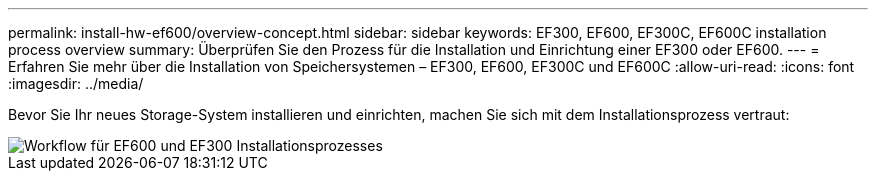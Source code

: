 ---
permalink: install-hw-ef600/overview-concept.html 
sidebar: sidebar 
keywords: EF300, EF600, EF300C, EF600C installation process overview 
summary: Überprüfen Sie den Prozess für die Installation und Einrichtung einer EF300 oder EF600. 
---
= Erfahren Sie mehr über die Installation von Speichersystemen – EF300, EF600, EF300C und EF600C
:allow-uri-read: 
:icons: font
:imagesdir: ../media/


[role="lead"]
Bevor Sie Ihr neues Storage-System installieren und einrichten, machen Sie sich mit dem Installationsprozess vertraut:

image::../media/ef600_isi_workflow_v_2_inst-hw-ef600.bmp[Workflow für EF600 und EF300 Installationsprozesses]
